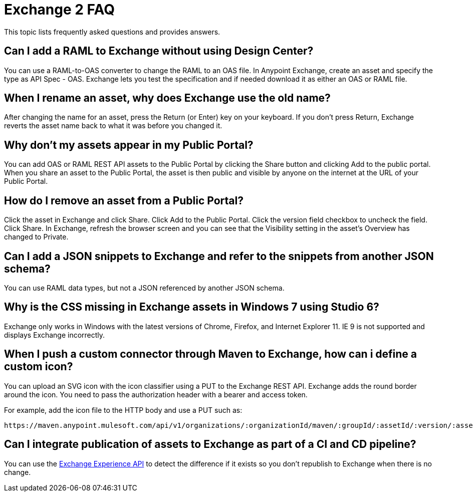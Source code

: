 = Exchange 2 FAQ

This topic lists frequently asked questions and provides answers.

== Can I add a RAML to Exchange without using Design Center?

You can use a RAML-to-OAS converter to change the RAML to an OAS file. In Anypoint Exchange, 
create an asset and specify the type as API Spec - OAS. Exchange lets you test the specification
and if needed download it as either an OAS or RAML file.

== When I rename an asset, why does Exchange use the old name?

After changing the name for an asset, press the Return (or Enter) key on your keyboard. If you don't
press Return, Exchange reverts the asset name back to what it was before you changed it.

== Why don't my assets appear in my Public Portal?

You can add OAS or RAML REST API assets to the Public Portal by clicking the Share button and clicking Add to the public portal. When you share an asset to the Public Portal, the asset is then public and visible by anyone on the internet at the URL of your Public Portal.

== How do I remove an asset from a Public Portal?

Click the asset in Exchange and click Share. Click Add to the Public Portal. Click 
the version field checkbox to uncheck the field. Click Share. In Exchange, refresh 
the browser screen and you can see that the Visibility setting in the asset's Overview has
changed to Private.

== Can I add a JSON snippets to Exchange and refer to the snippets from another JSON schema?

You can use RAML data types, but not a JSON referenced by another JSON schema.

== Why is the CSS missing in Exchange assets in Windows 7 using Studio 6?

Exchange only works in Windows with the latest versions of Chrome, Firefox, and Internet Explorer 11. IE 9 is not supported and displays Exchange incorrectly.

== When I push a custom connector through Maven to Exchange, how can i define a custom icon?

You can upload an SVG icon with the icon classifier using a PUT to the Exchange REST API. Exchange adds the round border around the icon. You need to pass the authorization header with a bearer and access token.

For example, add the icon file to the HTTP body and use a PUT such as:

[source]
----
https://maven.anypoint.mulesoft.com/api/v1/organizations/:organizationId/maven/:groupId/:assetId/:version/:assetId-:version-icon.svg
----

== Can I integrate publication of assets to Exchange as part of a CI and CD pipeline?

You can use the https://anypoint.mulesoft.com/apiplatform/anypoint-platform/#/portals/organizations/2559c34c-bbc7-4a5a-b078-bc1154594906/apis/5152896/versions/98485[Exchange Experience API] to detect the difference if it exists so you don't republish to Exchange when there is no change.

// What difference?


